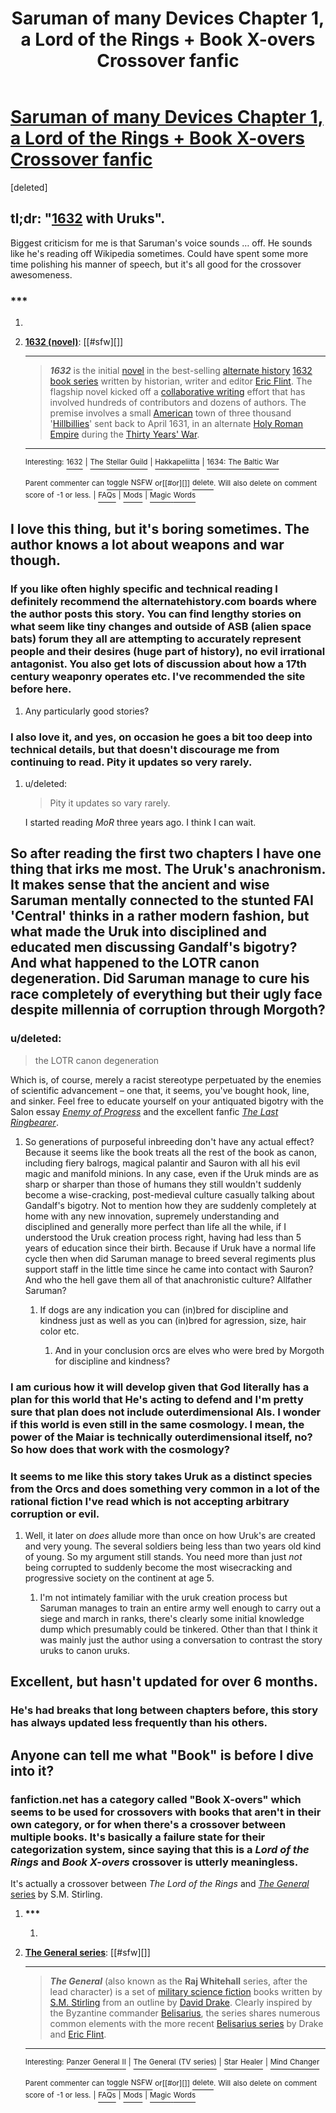 #+TITLE: Saruman of many Devices Chapter 1, a Lord of the Rings + Book X-overs Crossover fanfic

* [[https://www.fanfiction.net/s/7568728/1/Saruman-of-many-Devices][Saruman of many Devices Chapter 1, a Lord of the Rings + Book X-overs Crossover fanfic]]
:PROPERTIES:
:Score: 22
:DateUnix: 1422278747.0
:DateShort: 2015-Jan-26
:END:
[deleted]


** tl;dr: "[[http://en.wikipedia.org/wiki/1632_%28novel%29][1632]] with Uruks".

Biggest criticism for me is that Saruman's voice sounds ... off. He sounds like he's reading off Wikipedia sometimes. Could have spent some more time polishing his manner of speech, but it's all good for the crossover awesomeness.
:PROPERTIES:
:Author: FeepingCreature
:Score: 5
:DateUnix: 1422290627.0
:DateShort: 2015-Jan-26
:END:

*** ***** 
      :PROPERTIES:
      :CUSTOM_ID: section
      :END:
****** 
       :PROPERTIES:
       :CUSTOM_ID: section-1
       :END:
**** 
     :PROPERTIES:
     :CUSTOM_ID: section-2
     :END:
[[https://en.wikipedia.org/wiki/1632%20%28novel%29][*1632 (novel)*]]: [[#sfw][]]

--------------

#+begin_quote
  */1632/* is the initial [[https://en.wikipedia.org/wiki/Novel][novel]] in the best-selling [[https://en.wikipedia.org/wiki/Alternate_history][alternate history]] [[https://en.wikipedia.org/wiki/1632_series][1632 book series]] written by historian, writer and editor [[https://en.wikipedia.org/wiki/Eric_Flint][Eric Flint]]. The flagship novel kicked off a [[https://en.wikipedia.org/wiki/Collaborative_fiction][collaborative writing]] effort that has involved hundreds of contributors and dozens of authors. The premise involves a small [[https://en.wikipedia.org/wiki/United_States][American]] town of three thousand '[[https://en.wikipedia.org/wiki/Hillbilly][Hillbillies]]' sent back to April 1631, in an alternate [[https://en.wikipedia.org/wiki/Holy_Roman_Empire][Holy Roman Empire]] during the [[https://en.wikipedia.org/wiki/Thirty_Years%27_War][Thirty Years' War]].

  * 
    :PROPERTIES:
    :CUSTOM_ID: section-3
    :END:
  [[https://i.imgur.com/SluwJ4j.jpg][*Image*]] [[https://en.wikipedia.org/wiki/File:Cover_of_1632.jpg][^{i}]]
#+end_quote

--------------

^{Interesting:} [[https://en.wikipedia.org/wiki/1632][^{1632}]] ^{|} [[https://en.wikipedia.org/wiki/The_Stellar_Guild][^{The} ^{Stellar} ^{Guild}]] ^{|} [[https://en.wikipedia.org/wiki/Hakkapeliitta][^{Hakkapeliitta}]] ^{|} [[https://en.wikipedia.org/wiki/1634:_The_Baltic_War][^{1634:} ^{The} ^{Baltic} ^{War}]]

^{Parent} ^{commenter} ^{can} [[/message/compose?to=autowikibot&subject=AutoWikibot%20NSFW%20toggle&message=%2Btoggle-nsfw+co1dgib][^{toggle} ^{NSFW}]] ^{or[[#or][]]} [[/message/compose?to=autowikibot&subject=AutoWikibot%20Deletion&message=%2Bdelete+co1dgib][^{delete}]]^{.} ^{Will} ^{also} ^{delete} ^{on} ^{comment} ^{score} ^{of} ^{-1} ^{or} ^{less.} ^{|} [[http://www.np.reddit.com/r/autowikibot/wiki/index][^{FAQs}]] ^{|} [[http://www.np.reddit.com/r/autowikibot/comments/1x013o/for_moderators_switches_commands_and_css/][^{Mods}]] ^{|} [[http://www.np.reddit.com/r/autowikibot/comments/1ux484/ask_wikibot/][^{Magic} ^{Words}]]
:PROPERTIES:
:Author: autowikibot
:Score: 1
:DateUnix: 1422290649.0
:DateShort: 2015-Jan-26
:END:


** I love this thing, but it's boring sometimes. The author knows a lot about weapons and war though.
:PROPERTIES:
:Author: ShareDVI
:Score: 6
:DateUnix: 1422278958.0
:DateShort: 2015-Jan-26
:END:

*** If you like often highly specific and technical reading I definitely recommend the alternatehistory.com boards where the author posts this story. You can find lengthy stories on what seem like tiny changes and outside of ASB (alien space bats) forum they all are attempting to accurately represent people and their desires (huge part of history), no evil irrational antagonist. You also get lots of discussion about how a 17th century weaponry operates etc. I've recommended the site before here.
:PROPERTIES:
:Author: RMcD94
:Score: 9
:DateUnix: 1422280260.0
:DateShort: 2015-Jan-26
:END:

**** Any particularly good stories?
:PROPERTIES:
:Author: Timewinders
:Score: 3
:DateUnix: 1422312973.0
:DateShort: 2015-Jan-27
:END:


*** I also love it, and yes, on occasion he goes a bit too deep into technical details, but that doesn't discourage me from continuing to read. Pity it updates so very rarely.
:PROPERTIES:
:Author: thatsciencegeek
:Score: 3
:DateUnix: 1422284527.0
:DateShort: 2015-Jan-26
:END:

**** u/deleted:
#+begin_quote
  Pity it updates so vary rarely.
#+end_quote

I started reading /MoR/ three years ago. I think I can wait.
:PROPERTIES:
:Score: 3
:DateUnix: 1422321154.0
:DateShort: 2015-Jan-27
:END:


** So after reading the first two chapters I have one thing that irks me most. The Uruk's anachronism. It makes sense that the ancient and wise Saruman mentally connected to the stunted FAI 'Central' thinks in a rather modern fashion, but what made the Uruk into disciplined and educated men discussing Gandalf's bigotry? And what happened to the LOTR canon degeneration. Did Saruman manage to cure his race completely of everything but their ugly face despite millennia of corruption through Morgoth?
:PROPERTIES:
:Author: Bowbreaker
:Score: 6
:DateUnix: 1422311789.0
:DateShort: 2015-Jan-27
:END:

*** u/deleted:
#+begin_quote
  the LOTR canon degeneration
#+end_quote

Which is, of course, merely a racist stereotype perpetuated by the enemies of scientific advancement -- one that, it seems, you've bought hook, line, and sinker. Feel free to educate yourself on your antiquated bigotry with the Salon essay [[http://www.salon.com/2002/12/17/tolkien_brin/][/Enemy of Progress/]] and the excellent fanfic [[http://ymarkov.livejournal.com/280578.html][/The Last Ringbearer/]].
:PROPERTIES:
:Score: 6
:DateUnix: 1422321036.0
:DateShort: 2015-Jan-27
:END:

**** So generations of purposeful inbreeding don't have any actual effect? Because it seems like the book treats all the rest of the book as canon, including fiery balrogs, magical palantir and Sauron with all his evil magic and manifold minions. In any case, even if the Uruk minds are as sharp or sharper than those of humans they still wouldn't suddenly become a wise-cracking, post-medieval culture casually talking about Gandalf's bigotry. Not to mention how they are suddenly completely at home with any new innovation, supremely understanding and disciplined and generally more perfect than life all the while, if I understood the Uruk creation process right, having had less than 5 years of education since their birth. Because if Uruk have a normal life cycle then when did Saruman manage to breed several regiments plus support staff in the little time since he came into contact with Sauron? And who the hell gave them all of that anachronistic culture? Allfather Saruman?
:PROPERTIES:
:Author: Bowbreaker
:Score: 3
:DateUnix: 1422352721.0
:DateShort: 2015-Jan-27
:END:

***** If dogs are any indication you can (in)bred for discipline and kindness just as well as you can (in)bred for agression, size, hair color etc.
:PROPERTIES:
:Author: ajuc
:Score: 2
:DateUnix: 1422387919.0
:DateShort: 2015-Jan-27
:END:

****** And in your conclusion orcs are elves who were bred by Morgoth for discipline and kindness?
:PROPERTIES:
:Author: Bowbreaker
:Score: 1
:DateUnix: 1422479746.0
:DateShort: 2015-Jan-29
:END:


*** I am curious how it will develop given that God literally has a plan for this world that He's acting to defend and I'm pretty sure that plan does not include outerdimensional AIs. I wonder if this world is even still in the same cosmology. I mean, the power of the Maiar is technically outerdimensional itself, no? So how does that work with the cosmology?
:PROPERTIES:
:Author: FeepingCreature
:Score: 2
:DateUnix: 1422344668.0
:DateShort: 2015-Jan-27
:END:


*** It seems to me like this story takes Uruk as a distinct species from the Orcs and does something very common in a lot of the rational fiction I've read which is not accepting arbitrary corruption or evil.
:PROPERTIES:
:Author: Topher876
:Score: 2
:DateUnix: 1422364708.0
:DateShort: 2015-Jan-27
:END:

**** Well, it later on /does/ allude more than once on how Uruk's are created and very young. The several soldiers being less than two years old kind of young. So my argument still stands. You need more than just /not/ being corrupted to suddenly become the most wisecracking and progressive society on the continent at age 5.
:PROPERTIES:
:Author: Bowbreaker
:Score: 1
:DateUnix: 1422479963.0
:DateShort: 2015-Jan-29
:END:

***** I'm not intimately familiar with the uruk creation process but Saruman manages to train an entire army well enough to carry out a siege and march in ranks, there's clearly some initial knowledge dump which presumably could be tinkered. Other than that I think it was mainly just the author using a conversation to contrast the story uruks to canon uruks.
:PROPERTIES:
:Author: Topher876
:Score: 1
:DateUnix: 1422484356.0
:DateShort: 2015-Jan-29
:END:


** Excellent, but hasn't updated for over 6 months.
:PROPERTIES:
:Author: JackStargazer
:Score: 2
:DateUnix: 1422288141.0
:DateShort: 2015-Jan-26
:END:

*** He's had breaks that long between chapters before, this story has always updated less frequently than his others.
:PROPERTIES:
:Author: SergeantMatt
:Score: 1
:DateUnix: 1422296683.0
:DateShort: 2015-Jan-26
:END:


** Anyone can tell me what "Book" is before I dive into it?
:PROPERTIES:
:Author: Bowbreaker
:Score: 1
:DateUnix: 1422304476.0
:DateShort: 2015-Jan-27
:END:

*** fanfiction.net has a category called "Book X-overs" which seems to be used for crossovers with books that aren't in their own category, or for when there's a crossover between multiple books. It's basically a failure state for their categorization system, since saying that this is a /Lord of the Rings/ and /Book X-overs/ crossover is utterly meaningless.

It's actually a crossover between /The Lord of the Rings/ and [[http://en.wikipedia.org/wiki/The_General_series][/The General/ series]] by S.M. Stirling.
:PROPERTIES:
:Author: alexanderwales
:Score: 3
:DateUnix: 1422311032.0
:DateShort: 2015-Jan-27
:END:

**** ***** 
      :PROPERTIES:
      :CUSTOM_ID: section
      :END:
****** 
       :PROPERTIES:
       :CUSTOM_ID: section-1
       :END:
**** 
     :PROPERTIES:
     :CUSTOM_ID: section-2
     :END:
[[https://en.wikipedia.org/wiki/The%20General%20series][*The General series*]]: [[#sfw][]]

--------------

#+begin_quote
  */The General/* (also known as the *Raj Whitehall* series, after the lead character) is a set of [[https://en.wikipedia.org/wiki/Military_science_fiction][military science fiction]] books written by [[https://en.wikipedia.org/wiki/S.M._Stirling][S.M. Stirling]] from an outline by [[https://en.wikipedia.org/wiki/David_Drake][David Drake]]. Clearly inspired by the Byzantine commander [[https://en.wikipedia.org/wiki/Belisarius][Belisarius]], the series shares numerous common elements with the more recent [[https://en.wikipedia.org/wiki/Belisarius_series][Belisarius series]] by Drake and [[https://en.wikipedia.org/wiki/Eric_Flint][Eric Flint]].
#+end_quote

--------------

^{Interesting:} [[https://en.wikipedia.org/wiki/Panzer_General_II][^{Panzer} ^{General} ^{II}]] ^{|} [[https://en.wikipedia.org/wiki/The_General_(TV_series)][^{The} ^{General} ^{(TV} ^{series)}]] ^{|} [[https://en.wikipedia.org/wiki/Star_Healer][^{Star} ^{Healer}]] ^{|} [[https://en.wikipedia.org/wiki/Mind_Changer][^{Mind} ^{Changer}]]

^{Parent} ^{commenter} ^{can} [[/message/compose?to=autowikibot&subject=AutoWikibot%20NSFW%20toggle&message=%2Btoggle-nsfw+co1q7kg][^{toggle} ^{NSFW}]] ^{or[[#or][]]} [[/message/compose?to=autowikibot&subject=AutoWikibot%20Deletion&message=%2Bdelete+co1q7kg][^{delete}]]^{.} ^{Will} ^{also} ^{delete} ^{on} ^{comment} ^{score} ^{of} ^{-1} ^{or} ^{less.} ^{|} [[http://www.np.reddit.com/r/autowikibot/wiki/index][^{FAQs}]] ^{|} [[http://www.np.reddit.com/r/autowikibot/comments/1x013o/for_moderators_switches_commands_and_css/][^{Mods}]] ^{|} [[http://www.np.reddit.com/r/autowikibot/comments/1ux484/ask_wikibot/][^{Magic} ^{Words}]]
:PROPERTIES:
:Author: autowikibot
:Score: 1
:DateUnix: 1422311059.0
:DateShort: 2015-Jan-27
:END:
